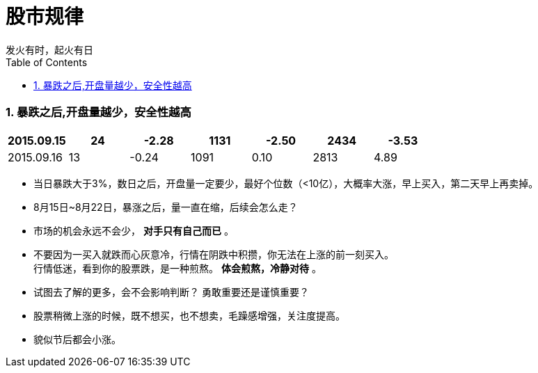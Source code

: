 = 股市规律
发火有时，起火有日
:toc:
:toclevels: 4
:toc-position: left
:source-highlighter: pygments
:icons: font
:sectnums:

=== 暴跌之后,开盘量越少，安全性越高

[cols="7*<",options="header"]
|===
|2015.09.15 | 24 | -2.28 |  1131  |  -2.50 |  2434  |  -3.53
|2015.09.16 | 13 | -0.24 |  1091  |  0.10  |  2813  |  4.89
|===

* 当日暴跌大于3%，数日之后，开盘量一定要少，最好个位数（<10亿），大概率大涨，早上买入，第二天早上再卖掉。

* 8月15日~8月22日，暴涨之后，量一直在缩，后续会怎么走？

* 市场的机会永远不会少， [red]*对手只有自己而已* 。

* 不要因为一买入就跌而心灰意冷，行情在阴跌中积攒，你无法在上涨的前一刻买入。 +
行情低迷，看到你的股票跌，是一种煎熬。 [red]*体会煎熬，冷静对待* 。

* 试图去了解的更多，会不会影响判断？ 勇敢重要还是谨慎重要？

* 股票稍微上涨的时候，既不想买，也不想卖，毛躁感增强，关注度提高。

* 貌似节后都会小涨。
